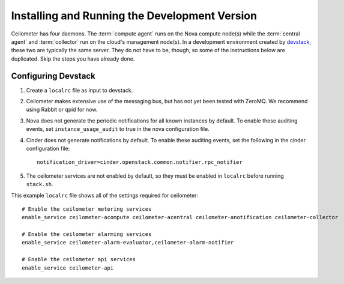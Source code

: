 ..
      Copyright 2012 Nicolas Barcet for Canonical
                2013 New Dream Network, LLC (DreamHost)

      Licensed under the Apache License, Version 2.0 (the "License"); you may
      not use this file except in compliance with the License. You may obtain
      a copy of the License at

          http://www.apache.org/licenses/LICENSE-2.0

      Unless required by applicable law or agreed to in writing, software
      distributed under the License is distributed on an "AS IS" BASIS, WITHOUT
      WARRANTIES OR CONDITIONS OF ANY KIND, either express or implied. See the
      License for the specific language governing permissions and limitations
      under the License.

================================================
 Installing and Running the Development Version
================================================

Ceilometer has four daemons. The :term:`compute agent` runs on the
Nova compute node(s) while the :term:`central agent` and
:term:`collector` run on the cloud's management node(s). In a
development environment created by devstack_, these two are typically
the same server. They do not have to be, though, so some of the
instructions below are duplicated. Skip the steps you have already
done.

.. _devstack: http://www.devstack.org/

Configuring Devstack
====================

.. index::
   double: installing; devstack

1. Create a ``localrc`` file as input to devstack.

2. Ceilometer makes extensive use of the messaging bus, but has not
   yet been tested with ZeroMQ. We recommend using Rabbit or qpid for
   now.

3. Nova does not generate the periodic notifications for all known
   instances by default. To enable these auditing events, set
   ``instance_usage_audit`` to true in the nova configuration file.

4. Cinder does not generate notifications by default. To enable
   these auditing events, set the following in the cinder configuration file::

      notification_driver=cinder.openstack.common.notifier.rpc_notifier

5. The ceilometer services are not enabled by default, so they must be
   enabled in ``localrc`` before running ``stack.sh``.

This example ``localrc`` file shows all of the settings required for
ceilometer::

   # Enable the ceilometer metering services
   enable_service ceilometer-acompute ceilometer-acentral ceilometer-anotification ceilometer-collector

   # Enable the ceilometer alarming services
   enable_service ceilometer-alarm-evaluator,ceilometer-alarm-notifier

   # Enable the ceilometer api services
   enable_service ceilometer-api

